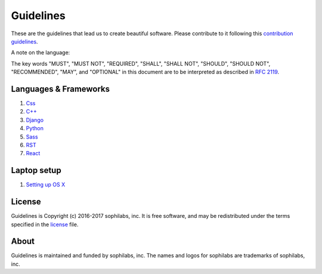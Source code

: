 Guidelines
----------

.. image:: https://img.shields.io/travis/sophilabs/gulp-isort.svg?style=flat-square
    :target: https://travis-ci.org/sophilabs/guidelines
.. image:: https://img.shields.io/github/license/sophilabs/gulp-isort.svg?style=flat-square
    :target: ./LICENSE.rst

These are the guidelines that lead us to create beautiful software.
Please contribute to it following this `contribution guidelines <./CONTRIBUTING.rst>`__.

A note on the language:

The key words "MUST", "MUST NOT", "REQUIRED", "SHALL", "SHALL NOT", "SHOULD",
"SHOULD NOT", "RECOMMENDED",  "MAY", and "OPTIONAL" in this document are to
be interpreted as described in
`RFC 2119 <https://tools.ietf.org/html/rfc2119>`_.


Languages & Frameworks
======================

#. `Css <./css/README.rst>`__
#. `C++ <./cpp/README.rst>`__
#. `Django <./django/README.rst>`__
#. `Python <./python/README.rst>`__
#. `Sass <./sass/README.rst>`__
#. `RST <./rst/README.rst>`__
#. `React <./react/README.rst>`__


Laptop setup
============

#. `Setting up OS X <./laptop-setup/osx.rst>`__

License
=======

Guidelines is Copyright (c) 2016-2017 sophilabs, inc. It is free software, and may be
redistributed under the terms specified in the `license <./LICENSE.rst>`__ file.

About
=====

.. image:: https://s3.amazonaws.com/sophilabs-assets/logo/logo_300x66.gif
    :target: https://sophilabs.co

Guidelines is maintained and funded by sophilabs, inc. The names and logos for
sophilabs are trademarks of sophilabs, inc.
